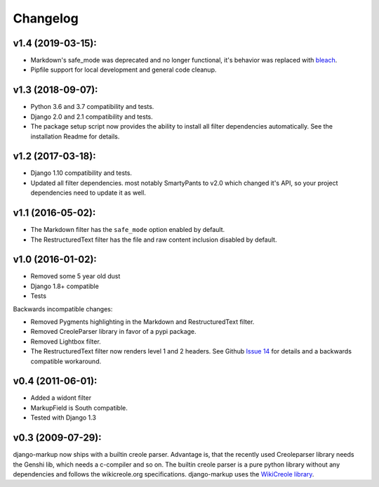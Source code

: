 Changelog
=========

v1.4 (2019-03-15):
------------------

- Markdown's safe_mode was deprecated and no longer functional, it's behavior
  was replaced with bleach_.
- Pipfile support for local development and general code cleanup.

.. _bleach: https://github.com/mozilla/bleach

v1.3 (2018-09-07):
------------------

- Python 3.6 and 3.7 compatibility and tests.
- Django 2.0 and 2.1 compatibility and tests.
- The package setup script now provides the ability to install all filter
  dependencies automatically. See the installation Readme for details.

v1.2 (2017-03-18):
------------------

- Django 1.10 compatibility and tests.
- Updated all filter dependencies. most notably SmartyPants to v2.0
  which changed it's API, so your project dependencies need to update it
  as well.

v1.1 (2016-05-02):
------------------

- The Markdown filter has the ``safe_mode`` option enabled by default.
- The RestructuredText filter has the file and raw content inclusion
  disabled by default.

v1.0 (2016-01-02):
------------------

- Removed some 5 year old dust
- Django 1.8+ compatible
- Tests

Backwards incompatible changes:

- Removed Pygments highlighting in the Markdown and RestructuredText filter.
- Removed CreoleParser library in favor of a pypi package.
- Removed Lightbox filter.
- The RestructuredText filter now renders level 1 and 2 headers.
  See Github `Issue 14`_ for details and a backwards compatible workaround.

v0.4 (2011-06-01):
------------------

- Added a widont filter
- MarkupField is South compatible.
- Tested with Django 1.3

v0.3 (2009-07-29):
------------------

django-markup now ships with a builtin creole parser. Advantage is, that
the recently used Creoleparser library needs the Genshi lib, which needs
a c-compiler and so on. The builtin creole parser is a pure python library
without any dependencies and follows the wikicreole.org specifications.
django-markup uses the `WikiCreole library`_.

.. _WikiCreole library: http://devel.sheep.art.pl/creole/
.. _Issue 14: https://github.com/bartTC/django-markup/issues/14
